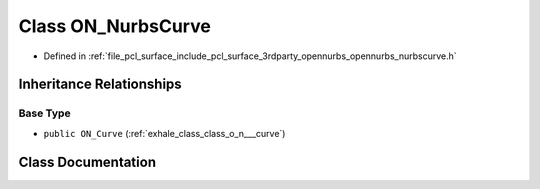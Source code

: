 .. _exhale_class_class_o_n___nurbs_curve:

Class ON_NurbsCurve
===================

- Defined in :ref:`file_pcl_surface_include_pcl_surface_3rdparty_opennurbs_opennurbs_nurbscurve.h`


Inheritance Relationships
-------------------------

Base Type
*********

- ``public ON_Curve`` (:ref:`exhale_class_class_o_n___curve`)


Class Documentation
-------------------


.. doxygenclass:: ON_NurbsCurve
   :members:
   :protected-members:
   :undoc-members: